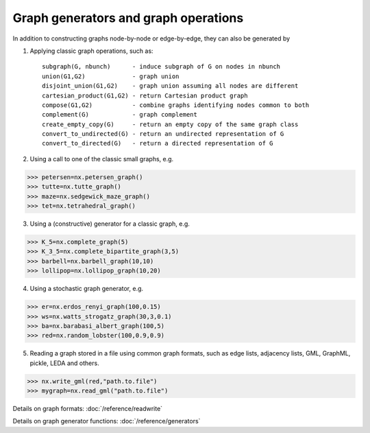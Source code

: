 Graph generators and graph operations
-------------------------------------

In addition to constructing graphs node-by-node or edge-by-edge, they
can also be generated by

1. Applying classic graph operations, such as::

    subgraph(G, nbunch)      - induce subgraph of G on nodes in nbunch
    union(G1,G2)             - graph union
    disjoint_union(G1,G2)    - graph union assuming all nodes are different
    cartesian_product(G1,G2) - return Cartesian product graph
    compose(G1,G2)           - combine graphs identifying nodes common to both
    complement(G)            - graph complement
    create_empty_copy(G)     - return an empty copy of the same graph class
    convert_to_undirected(G) - return an undirected representation of G
    convert_to_directed(G)   - return a directed representation of G


2. Using a call to one of the classic small graphs, e.g.

>>> petersen=nx.petersen_graph()
>>> tutte=nx.tutte_graph()
>>> maze=nx.sedgewick_maze_graph()
>>> tet=nx.tetrahedral_graph()

3. Using a (constructive) generator for a classic graph, e.g.

>>> K_5=nx.complete_graph(5)
>>> K_3_5=nx.complete_bipartite_graph(3,5)
>>> barbell=nx.barbell_graph(10,10)
>>> lollipop=nx.lollipop_graph(10,20)

4. Using a stochastic graph generator, e.g.

>>> er=nx.erdos_renyi_graph(100,0.15)
>>> ws=nx.watts_strogatz_graph(30,3,0.1)
>>> ba=nx.barabasi_albert_graph(100,5)
>>> red=nx.random_lobster(100,0.9,0.9)

5. Reading a graph stored in a file using common graph formats,
   such as edge lists, adjacency lists, GML, GraphML, pickle, LEDA and others.

>>> nx.write_gml(red,"path.to.file")
>>> mygraph=nx.read_gml("path.to.file")

Details on graph formats: :doc:`/reference/readwrite`

Details on graph generator functions: :doc:`/reference/generators`